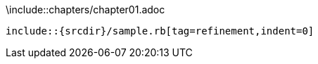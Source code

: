 // tag::chapter[]
\include::chapters/chapter01.adoc
// end::chapter[]

// tag::tag[]
[source,ruby]
----
\include::{srcdir}/sample.rb[tag=refinement,indent=0]
----
// end::tag[]
